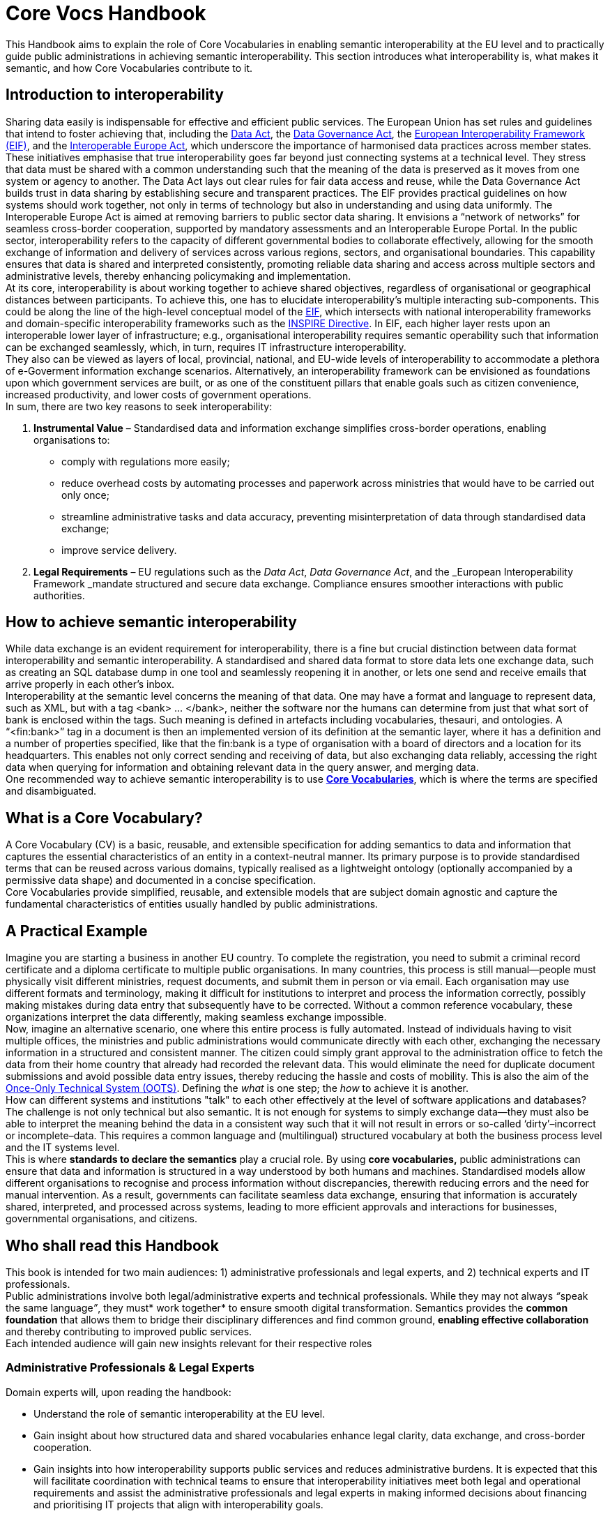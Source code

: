 
= Core Vocs Handbook

This Handbook aims to explain the role of Core Vocabularies in enabling semantic interoperability at the EU level and to practically guide public administrations in achieving semantic interoperability. This section introduces what interoperability is, what makes it semantic, and how Core Vocabularies contribute to it.

== Introduction to interoperability

Sharing data easily is indispensable for effective and efficient public services. The European Union has set rules and guidelines that intend to foster achieving that, including the https://digital-strategy.ec.europa.eu/en/policies/data-act[Data Act],
the https://digital-strategy.ec.europa.eu/en/policies/data-governance-act[Data Governance Act], the https://ec.europa.eu/isa2/sites/default/files/eif_brochure_final.pdf[European Interoperability Framework (EIF)], and the https://interoperable-europe.ec.europa.eu/interoperable-europe/interoperable-europe-act[Interoperable Europe Act], which underscore the importance of harmonised data practices across member states. These initiatives emphasise that true interoperability goes far beyond just connecting systems at a technical level. They stress that data must be shared with a common understanding such that the meaning of the data is preserved as it moves from one system or agency to another. The Data Act lays out clear rules for fair data access and reuse, while the Data Governance Act builds trust in data sharing by establishing secure and transparent practices. The EIF provides practical guidelines on how systems should work together, not only in terms of technology but also in understanding and using data uniformly. The Interoperable Europe Act is aimed at removing barriers to public sector data sharing.
It envisions a “network of networks” for seamless cross-border cooperation, supported by mandatory assessments and an Interoperable Europe Portal.
In the public sector, interoperability refers to the capacity of different governmental bodies to collaborate effectively, allowing for the smooth exchange of information and delivery of services across various regions, sectors, and organisational boundaries.
This capability ensures that data is shared and interpreted consistently, promoting reliable data sharing and access across multiple sectors and administrative levels, thereby enhancing policymaking and implementation. +
At its core, interoperability is about working together to achieve shared objectives, regardless of organisational or geographical distances between participants.
To achieve this, one has to  elucidate interoperability’s multiple interacting sub-components. This could be along the line of the high-level conceptual model of the https://interoperable-europe.ec.europa.eu/collection/nifo-national-interoperability-framework-observatory/european-interoperability-framework-detail[EIF], which intersects with national interoperability frameworks and domain-specific interoperability frameworks such as the https://knowledge-base.inspire.ec.europa.eu/index_en[INSPIRE Directive].
In EIF, each higher layer rests upon an interoperable lower layer of infrastructure; e.g., organisational interoperability requires semantic operability such that information can be exchanged seamlessly, which, in turn, requires IT infrastructure interoperability.  +
They also can be viewed as layers of local, provincial, national, and EU-wide levels of interoperability to accommodate a plethora of e-Goverment information exchange scenarios. Alternatively, an interoperability framework can be envisioned as foundations upon which government services are built, or as one of the constituent pillars that enable goals such as citizen convenience, increased productivity, and lower costs of government operations.  +
In sum, there are two key reasons to seek interoperability:

. *Instrumental Value* – Standardised data and information exchange simplifies cross-border operations, enabling organisations to:
** comply with regulations more easily; 
** reduce overhead costs by automating processes and paperwork across ministries that would have to be carried out only once; 
** streamline administrative tasks and data accuracy, preventing misinterpretation of data through standardised data exchange; 
** improve service delivery.
. *Legal Requirements* – EU regulations such as the _Data Act_, _Data Governance Act_, and the _European Interoperability Framework _mandate structured and secure data exchange. Compliance ensures smoother interactions with public authorities.

==  How to achieve semantic interoperability

While data exchange is an evident requirement for interoperability, there is a fine but crucial distinction between data format interoperability and semantic interoperability. A standardised and shared data format to store data lets one exchange data, such as creating an SQL database dump in one tool and seamlessly reopening it in another, or lets one send and receive emails that arrive properly in each other’s inbox.  +
Interoperability at the semantic level concerns the meaning of that data. One may have a format and language to represent data, such as XML, but with a tag <bank> … </bank>, neither the software nor the humans can determine from just that what sort of bank is enclosed within the tags. Such meaning is defined in artefacts including vocabularies, thesauri, and ontologies. A “<fin:bank>” tag in a document is then an implemented version of its definition at the semantic layer, where it has a definition and a number of properties specified, like that the fin:bank is a type of organisation with a board of directors and a location for its headquarters. This enables not only correct sending and receiving of data, but also exchanging data reliably, accessing the right data when querying for information and obtaining relevant data in the query answer, and merging data.   +
 One recommended way to achieve semantic interoperability is to use  https://semiceu.github.io/style-guide/1.0.0/terminological-clarifications.html#sec:what-is-a-cv-specification:~:text=types%20of%20assets.-,What%20is%20a%20Core%20Vocabulary%20(CV)%20specification%3F,-Definition%0AA%20Core[*Core Vocabularies]*, which is where the terms are specified and disambiguated. 

== What is a Core Vocabulary?

A Core Vocabulary (CV) is a basic, reusable, and extensible specification for adding semantics to data and information that captures the essential characteristics of an entity in a context-neutral manner. Its primary purpose is to provide standardised terms that can be reused across various domains, typically realised as a lightweight ontology (optionally accompanied by a permissive data shape) and documented in a concise specification. +
Core Vocabularies provide simplified, reusable, and extensible models that are subject domain agnostic  and capture the fundamental characteristics of entities usually handled by public administrations.

== A Practical Example

Imagine you are starting a business in another EU country. To complete the registration, you need to submit a criminal record certificate and a diploma certificate to multiple public organisations. In many countries, this process is still manual—people must physically visit different ministries, request documents, and submit them in person or via email. Each organisation may use different formats and terminology, making it difficult for institutions to interpret and process the information correctly, possibly making mistakes during data entry that subsequently have to be corrected. Without a common reference vocabulary, these organizations interpret the data differently, making seamless exchange impossible. +
Now, imagine an alternative scenario, one where this entire process is fully automated. Instead of individuals having to visit multiple offices, the ministries and public administrations would communicate directly with each other, exchanging the necessary information in a structured and consistent manner. The citizen could simply grant approval to the administration office to fetch the data from their home country that already had recorded the relevant data. This would eliminate the need for duplicate document submissions and avoid possible data entry issues, thereby reducing the hassle and costs of mobility. This is also the aim of the https://ec.europa.eu/digital-building-blocks/sites/display/OOTS/OOTSHUB+Home[Once-Only Technical System (OOTS)]. Defining the _what_ is one step; the _how_ to achieve it is another.   +
How can different systems and institutions "talk" to each other effectively at the level of software applications and databases? The challenge is not only technical but also semantic. It is not enough for systems to simply exchange data—they must also be able to interpret the meaning behind the data in a consistent way such that it will not result in errors or so-called ‘dirty’–incorrect or incomplete–data. This requires a common language and (multilingual) structured vocabulary at both the business process level and the IT systems level. +
This is where *standards to declare the semantics* play a crucial role. By using *core vocabularies,* public administrations can ensure that data and information is structured in a way understood by both humans and machines. Standardised models allow different organisations to recognise and process information without discrepancies, therewith reducing errors and the need for manual intervention. As a result, governments can facilitate seamless data exchange, ensuring that information is accurately shared, interpreted, and processed across systems, leading to more efficient approvals and interactions for businesses, governmental organisations, and citizens.

== Who shall read this Handbook

This book is intended for two main audiences: 1) administrative professionals and legal experts, and 2) technical experts and IT professionals. +
Public administrations involve both legal/administrative experts and technical professionals. While they may not always __“__speak the same language__”__, they must* work together* to ensure smooth digital transformation. Semantics provides the *common foundation* that allows them to bridge their disciplinary differences and find common ground, *enabling effective collaboration* and thereby contributing to improved public services. +
Each intended audience will gain new insights relevant for their respective roles

=== Administrative Professionals & Legal Experts

Domain experts will, upon reading the handbook: 

* Understand the role of semantic interoperability at the EU level.
*  Gain insight about how structured data and shared vocabularies enhance legal clarity, data exchange, and cross-border cooperation.
* Gain insights into how interoperability supports public services and reduces administrative burdens.
It is expected that this will facilitate coordination with technical teams to ensure that interoperability initiatives meet both legal and operational requirements and assist the administrative professionals and legal experts in making informed decisions about financing and prioritising IT projects that align with interoperability goals.

=== Technical Experts & IT Professionals

The technical experts and IT professionals who design, implement, and maintain the software ecosystem will, upon reading the handbook:

* Learn how to design and implement interoperable systems using Core Vocabularies and semantic data models.
* Understand methodologies for creating, mapping, and integrating semantic data models in public administration systems.
* Be able to apply best practices for data exchange, ensuring consistency and accuracy across different systems.
* Use standardised approaches to enhance data accessibility, transparency, and reuse in line with FAIR principles.
It is expected that this will not only facilitate communication with the domain experts, but also further streamline software development conformant to the user specification and, ultimately, the citizens who benefit from more smoothly functioning digital services. 

==  How this Handbook is structured

The *SEMIC Core Vocabularies Handbook* is designed to practically guide public administrations in achieving semantic interoperability. It provides clear guidance on how to use controlled vocabularies to create semantic data specifications that align with EU initiatives, how to reuse them, and how to implement them. Additionally, it outlines key https://semiceu.github.io/core-vocs-handbook/public-review/use-cases.html#_use_cases:~:text=Unaddressed%20use%20cases-,Use%20cases,-This%20handbook%20serves[use cases] demonstrating practical applications of these vocabularies. +
The Handbook has two types of content:

* *Explanatory Sections*:  Intended for administrative professionals and legal experts. This section introduces interoperability and explains the role of Core Vocabularies, along with relevant use cases and a conceptual framework. It helps non-technical stakeholders understand why semantic interoperability matters and how it supports policy implementation.
* *Practical Guidance*: Designed for technical experts, data architects, and IT professionals,
this section provides methodologies and step-by-step tutorials for adopting and implementing Core Vocabularies. It includes instructions on creating new semantic data specifications by extending Core Vocabularies, mapping existing data models to them, and ensuring interoperability through standardised practices.

The *structure of the main part of the handbook* is as follows.
First, several principal *use cases* will be introduced, which feature the most common, challenging, and interesting scenarios.
It is augmented with other scenarios to indicate further possible usage.
This is followed by *guidelines for implementation*, which includes procedures for how to create new models and how to map existing ones.
These guidelines are demonstrated in the *tutorials and examples* for the use cases.
Finally, it contains a *glossary of terms* for easy reference.

